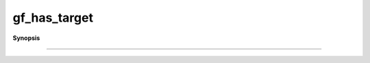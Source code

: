 ..
   Generated automatically by cpp2rst

.. highlight:: c
.. role:: red
.. role:: green
.. role:: param
.. role:: cppbrief


.. _gf_has_target:

gf_has_target
=============


**Synopsis**

 .. rst-class:: cppsynopsis

    1. | :cppbrief:`------------------------------------------------------------------------------------------------------`
       | :green:`template<typename G, typename Target>`
       | bool :red:`gf_has_target` ()





                                HDF5
-----------------------------------------------------------------------------------------------------